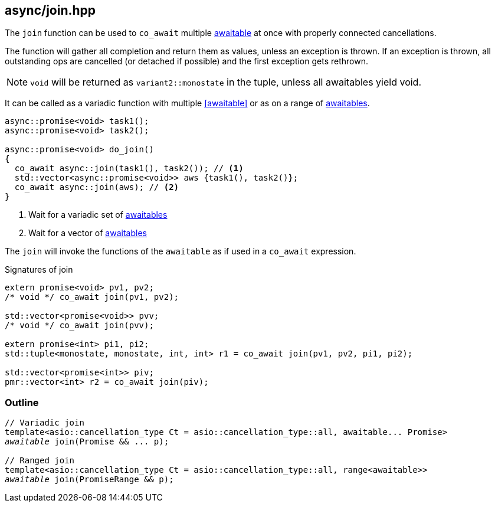 [#join]
== async/join.hpp

The `join` function can be used to `co_await` multiple <<awaitable, awaitable>> at once with properly connected cancellations.

The function will gather all completion and return them as values, unless an exception is thrown.
If an exception is thrown, all outstanding ops are cancelled (or detached if possible)
and the first exception gets rethrown.

NOTE: `void` will be returned as `variant2::monostate` in the tuple, unless all awaitables yield void.

It can be called as a variadic function with multiple <<awaitable>> or as on a range of <<awaitable, awaitables>>.

[source,cpp]
----
async::promise<void> task1();
async::promise<void> task2();

async::promise<void> do_join()
{
  co_await async::join(task1(), task2()); // <1>
  std::vector<async::promise<void>> aws {task1(), task2()};
  co_await async::join(aws); // <2>
}
----
<1> Wait for a variadic set of <<awaitable, awaitables>>
<2> Wait for a vector of <<awaitable, awaitables>>

The `join` will invoke the functions of the `awaitable` as if used in a `co_await` expression.


.Signatures of join
[source, cpp]
----
extern promise<void> pv1, pv2;
/* void */ co_await join(pv1, pv2);

std::vector<promise<void>> pvv;
/* void */ co_await join(pvv);

extern promise<int> pi1, pi2;
std::tuple<monostate, monostate, int, int> r1 = co_await join(pv1, pv2, pi1, pi2);

std::vector<promise<int>> piv;
pmr::vector<int> r2 = co_await join(piv);
----


[#join-outline]
=== Outline

[source,cpp,subs=+quotes]
----
// Variadic join
template<asio::cancellation_type Ct = asio::cancellation_type::all, awaitable... Promise>
__awaitable__ join(Promise && ... p);

// Ranged join
template<asio::cancellation_type Ct = asio::cancellation_type::all, range<awaitable>>
__awaitable__ join(PromiseRange && p);
----